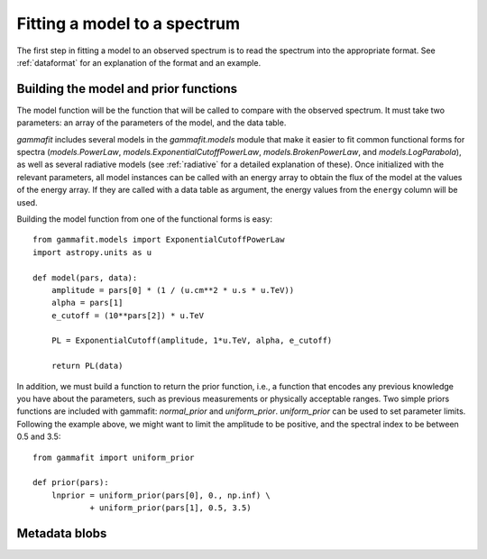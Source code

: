 Fitting a model to a spectrum
=============================

The first step in fitting a model to an observed spectrum is to read the
spectrum into the appropriate format. See :ref:`dataformat` for an explanation
of the format and an example.

Building the model and prior functions
--------------------------------------

The model function will be the function that will be called to compare with the
observed spectrum. It must take two parameters: an array of the parameters of
the model, and the data table. 

`gammafit` includes several models in the `gammafit.models` module that make it
easier to fit common functional forms for spectra (`models.PowerLaw`,
`models.ExponentialCutoffPowerLaw`, `models.BrokenPowerLaw`, and
`models.LogParabola`), as well as several radiative models (see :ref:`radiative`
for a detailed explanation of these). Once initialized with the
relevant parameters, all model instances can be called with an energy array to
obtain the flux of the model at the values of the energy array. If they are
called with a data table as argument, the energy values from the ``energy``
column will be used.

Building the model function from one of the functional forms is easy::

    from gammafit.models import ExponentialCutoffPowerLaw
    import astropy.units as u

    def model(pars, data):
        amplitude = pars[0] * (1 / (u.cm**2 * u.s * u.TeV))
        alpha = pars[1]
        e_cutoff = (10**pars[2]) * u.TeV

        PL = ExponentialCutoff(amplitude, 1*u.TeV, alpha, e_cutoff)

        return PL(data)

In addition, we must build a function to return the prior function, i.e., a
function that encodes any previous knowledge you have about the parameters, such
as previous measurements or physically acceptable ranges. Two simple priors
functions are included with gammafit: `normal_prior` and `uniform_prior`.
`uniform_prior` can be used to set parameter limits. Following the example
above, we might want to limit the amplitude to be positive,
and the spectral index to be between 0.5 and 3.5::

    from gammafit import uniform_prior

    def prior(pars):
        lnprior = uniform_prior(pars[0], 0., np.inf) \
                + uniform_prior(pars[1], 0.5, 3.5)





Metadata blobs
--------------
